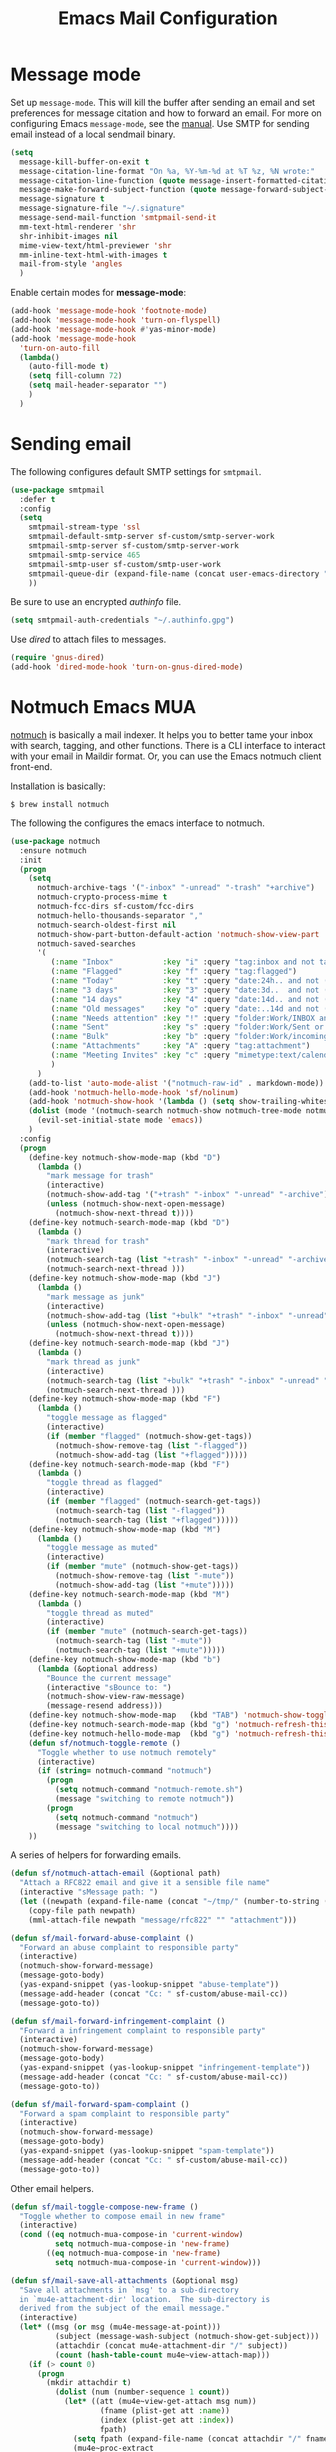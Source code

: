 #+TITLE: Emacs Mail Configuration
#+PROPERTY: header-args :tangle ~/.emacs.d/site-lisp/setup-mail.el

* Message mode

Set up =message-mode=.  This will kill the buffer after sending an email
and set preferences for message citation and how to forward an
email. For more on configuring Emacs =message-mode=, see the [[https://www.gnu.org/software/emacs/manual/html_mono/message.html][manual]].
Use SMTP for sending email instead of a local sendmail binary.

#+BEGIN_SRC emacs-lisp
  (setq
    message-kill-buffer-on-exit t
    message-citation-line-format "On %a, %Y-%m-%d at %T %z, %N wrote:"
    message-citation-line-function (quote message-insert-formatted-citation-line)
    message-make-forward-subject-function (quote message-forward-subject-fwd)
    message-signature t
    message-signature-file "~/.signature"
    message-send-mail-function 'smtpmail-send-it
    mm-text-html-renderer 'shr
    shr-inhibit-images nil
    mime-view-text/html-previewer 'shr
    mm-inline-text-html-with-images t
    mail-from-style 'angles
    )
#+END_SRC

Enable certain modes for *message-mode*:

#+BEGIN_SRC emacs-lisp
  (add-hook 'message-mode-hook 'footnote-mode)
  (add-hook 'message-mode-hook 'turn-on-flyspell)
  (add-hook 'message-mode-hook #'yas-minor-mode)
  (add-hook 'message-mode-hook
    'turn-on-auto-fill
    (lambda()
      (auto-fill-mode t)
      (setq fill-column 72)
      (setq mail-header-separator "")
      )
    )
#+END_SRC

* Sending email

The following configures default SMTP settings for =smtpmail=.

#+BEGIN_SRC emacs-lisp
  (use-package smtpmail
    :defer t
    :config
    (setq
      smtpmail-stream-type 'ssl
      smtpmail-default-smtp-server sf-custom/smtp-server-work
      smtpmail-smtp-server sf-custom/smtp-server-work
      smtpmail-smtp-service 465
      smtpmail-smtp-user sf-custom/smtp-user-work
      smtpmail-queue-dir (expand-file-name (concat user-emacs-directory "user/queue"))
      ))
#+END_SRC

Be sure to use an encrypted /authinfo/ file.

#+BEGIN_SRC emacs-lisp
(setq smtpmail-auth-credentials "~/.authinfo.gpg")
#+END_SRC

Use /dired/ to attach files to messages.

#+BEGIN_SRC emacs-lisp
(require 'gnus-dired)
(add-hook 'dired-mode-hook 'turn-on-gnus-dired-mode)
#+END_SRC

* Notmuch Emacs MUA

[[http://notmuchmail.org/][notmuch]] is basically a mail indexer.  It helps you to better tame your
inbox with search, tagging, and other functions.  There is a CLI
interface to interact with your email in Maildir format.  Or, you can
use the Emacs notmuch client front-end.

Installation is basically:

#+BEGIN_EXAMPLE
$ brew install notmuch
#+END_EXAMPLE

The following the configures the emacs interface to notmuch.

#+BEGIN_SRC emacs-lisp
  (use-package notmuch
    :ensure notmuch
    :init
    (progn
      (setq
        notmuch-archive-tags '("-inbox" "-unread" "-trash" "+archive")
        notmuch-crypto-process-mime t
        notmuch-fcc-dirs sf-custom/fcc-dirs
        notmuch-hello-thousands-separator ","
        notmuch-search-oldest-first nil
        notmuch-show-part-button-default-action 'notmuch-show-view-part
        notmuch-saved-searches
        '(
           (:name "Inbox"           :key "i" :query "tag:inbox and not tag:archive")
           (:name "Flagged"         :key "f" :query "tag:flagged")
           (:name "Today"           :key "t" :query "date:24h.. and not ( tag:archive or tag:sent )")
           (:name "3 days"          :key "3" :query "date:3d..  and not ( tag:archive or tag:sent )")
           (:name "14 days"         :key "4" :query "date:14d.. and not ( tag:archive or tag:sent ) ")
           (:name "Old messages"    :key "o" :query "date:..14d and not ( tag:archive or tag:sent ) and ( folder:Work/INBOX or folder:Work/incoming ) ")
           (:name "Needs attention" :key "!" :query "folder:Work/INBOX and ( tag:copyright or tag:flagged )")
           (:name "Sent"            :key "s" :query "folder:Work/Sent or tag:sent")
           (:name "Bulk"            :key "b" :query "folder:Work/incoming and not tag:archive")
           (:name "Attachments"     :key "A" :query "tag:attachment")
           (:name "Meeting Invites" :key "c" :query "mimetype:text/calendar")
           )
        )
      (add-to-list 'auto-mode-alist '("notmuch-raw-id" . markdown-mode))
      (add-hook 'notmuch-hello-mode-hook 'sf/nolinum)
      (add-hook 'notmuch-show-hook '(lambda () (setq show-trailing-whitespace nil)))
      (dolist (mode '(notmuch-search notmuch-show notmuch-tree-mode notmuch-help notmuch-message-mode))
        (evil-set-initial-state mode 'emacs))
      )
    :config
    (progn
      (define-key notmuch-show-mode-map (kbd "D")
        (lambda ()
          "mark message for trash"
          (interactive)
          (notmuch-show-add-tag '("+trash" "-inbox" "-unread" "-archive"))
          (unless (notmuch-show-next-open-message)
            (notmuch-show-next-thread t))))
      (define-key notmuch-search-mode-map (kbd "D")
        (lambda ()
          "mark thread for trash"
          (interactive)
          (notmuch-search-tag (list "+trash" "-inbox" "-unread" "-archive"))
          (notmuch-search-next-thread )))
      (define-key notmuch-show-mode-map (kbd "J")
        (lambda ()
          "mark message as junk"
          (interactive)
          (notmuch-show-add-tag (list "+bulk" "+trash" "-inbox" "-unread" "-archive"))
          (unless (notmuch-show-next-open-message)
            (notmuch-show-next-thread t))))
      (define-key notmuch-search-mode-map (kbd "J")
        (lambda ()
          "mark thread as junk"
          (interactive)
          (notmuch-search-tag (list "+bulk" "+trash" "-inbox" "-unread" "-archive"))
          (notmuch-search-next-thread )))
      (define-key notmuch-show-mode-map (kbd "F")
        (lambda ()
          "toggle message as flagged"
          (interactive)
          (if (member "flagged" (notmuch-show-get-tags))
            (notmuch-show-remove-tag (list "-flagged"))
            (notmuch-show-add-tag (list "+flagged")))))
      (define-key notmuch-search-mode-map (kbd "F")
        (lambda ()
          "toggle thread as flagged"
          (interactive)
          (if (member "flagged" (notmuch-search-get-tags))
            (notmuch-search-tag (list "-flagged"))
            (notmuch-search-tag (list "+flagged")))))
      (define-key notmuch-show-mode-map (kbd "M")
        (lambda ()
          "toggle message as muted"
          (interactive)
          (if (member "mute" (notmuch-show-get-tags))
            (notmuch-show-remove-tag (list "-mute"))
            (notmuch-show-add-tag (list "+mute")))))
      (define-key notmuch-search-mode-map (kbd "M")
        (lambda ()
          "toggle thread as muted"
          (interactive)
          (if (member "mute" (notmuch-search-get-tags))
            (notmuch-search-tag (list "-mute"))
            (notmuch-search-tag (list "+mute")))))
      (define-key notmuch-show-mode-map (kbd "b")
        (lambda (&optional address)
          "Bounce the current message"
          (interactive "sBounce to: ")
          (notmuch-show-view-raw-message)
          (message-resend address)))
      (define-key notmuch-show-mode-map   (kbd "TAB") 'notmuch-show-toggle-message)
      (define-key notmuch-search-mode-map (kbd "g") 'notmuch-refresh-this-buffer)
      (define-key notmuch-hello-mode-map  (kbd "g") 'notmuch-refresh-this-buffer)
      (defun sf/notmuch-toggle-remote ()
        "Toggle whether to use notmuch remotely"
        (interactive)
        (if (string= notmuch-command "notmuch")
          (progn
            (setq notmuch-command "notmuch-remote.sh")
            (message "switching to remote notmuch"))
          (progn
            (setq notmuch-command "notmuch")
            (message "switching to local notmuch"))))
      ))
#+END_SRC

A series of helpers for forwarding emails.

#+BEGIN_SRC emacs-lisp
  (defun sf/notmuch-attach-email (&optional path)
    "Attach a RFC822 email and give it a sensible file name"
    (interactive "sMessage path: ")
    (let ((newpath (expand-file-name (concat "~/tmp/" (number-to-string (truncate (float-time))) ".eml"))))
      (copy-file path newpath)
      (mml-attach-file newpath "message/rfc822" "" "attachment")))

  (defun sf/mail-forward-abuse-complaint ()
    "Forward an abuse complaint to responsible party"
    (interactive)
    (notmuch-show-forward-message)
    (message-goto-body)
    (yas-expand-snippet (yas-lookup-snippet "abuse-template"))
    (message-add-header (concat "Cc: " sf-custom/abuse-mail-cc))
    (message-goto-to))

  (defun sf/mail-forward-infringement-complaint ()
    "Forward a infringement complaint to responsible party"
    (interactive)
    (notmuch-show-forward-message)
    (message-goto-body)
    (yas-expand-snippet (yas-lookup-snippet "infringement-template"))
    (message-add-header (concat "Cc: " sf-custom/abuse-mail-cc))
    (message-goto-to))

  (defun sf/mail-forward-spam-complaint ()
    "Forward a spam complaint to responsible party"
    (interactive)
    (notmuch-show-forward-message)
    (message-goto-body)
    (yas-expand-snippet (yas-lookup-snippet "spam-template"))
    (message-add-header (concat "Cc: " sf-custom/abuse-mail-cc))
    (message-goto-to))

#+END_SRC

Other email helpers.

#+BEGIN_SRC emacs-lisp
  (defun sf/mail-toggle-compose-new-frame ()
    "Toggle whether to compose email in new frame"
    (interactive)
    (cond ((eq notmuch-mua-compose-in 'current-window)
            setq notmuch-mua-compose-in 'new-frame)
          ((eq notmuch-mua-compose-in 'new-frame)
            setq notmuch-mua-compose-in 'current-window)))

  (defun sf/mail-save-all-attachments (&optional msg)
    "Save all attachments in `msg' to a sub-directory
    in `mu4e-attachment-dir' location.  The sub-directory is
    derived from the subject of the email message."
    (interactive)
    (let* ((msg (or msg (mu4e-message-at-point)))
            (subject (message-wash-subject (notmuch-show-get-subject)))
            (attachdir (concat mu4e-attachment-dir "/" subject))
            (count (hash-table-count mu4e~view-attach-map)))
      (if (> count 0)
        (progn
          (mkdir attachdir t)
            (dolist (num (number-sequence 1 count))
              (let* ((att (mu4e~view-get-attach msg num))
                      (fname (plist-get att :name))
                      (index (plist-get att :index))
                      fpath)
                (setq fpath (expand-file-name (concat attachdir "/" fname)))
                (mu4e~proc-extract
                  'save (mu4e-message-field msg :docid)
                  index mu4e-decryption-policy fpath))))
          (message "Nothing to extract"))))
#+END_SRC

Put together a hydra to make it easy to access the functionality.

#+BEGIN_SRC emacs-lisp
  (defhydra sf/hydra-email (:color blue)
      "
    _f_ Forward email         _N_ Toggle compose New frame
    _A_ Forward Abuse report  _S_ Forward Spam report
    _I_ Forward Infringement  _e_ Extract all attachments
    "
      ("f" notmuch-show-forward-message)
      ("A" sf/mail-forward-abuse-complaint)
      ("I" sf/mail-forward-infringement-complaint)
      ("S" sf/mail-forward-spam-complaint)
      ("N" sf/mail-toggle-compose-new-frame)
      ("e" sf/mu4e-save-all-attachments))

  (global-set-key (kbd "C-c m") 'sf/hydra-email/body)
#+END_SRC

Last, but not least, enable linking to messages from org-mode.

#+BEGIN_SRC emacs-lisp
  (use-package org-notmuch)
#+END_SRC

* Potpourri

** Multiple identities

For some emacs mail environments, you use =gnus-alias.el= to manage
multiple accounts (aka identities) for sending email via Emacs.  A good
portion of this is based on [[http://notmuchmail.org/emacstips/#index17h2][notmuch emacstips]].  You can find
=gnus-alias.el= on [[http://www.emacswiki.org/emacs/gnus-alias.el][emacswiki]] (source) and ([[https://www.emacswiki.org/emacs/GnusAlias][documentation]]).  This is
particularly helpful when you need to set =X-Message-SMTP-Method= for
per account SMTP servers (see [[https://gnu.org/software/emacs/manual/html_node/message/Mail-Variables.html#Mail-Variables][documentation]]).

=gnus-alias-identity= takes a lot of arguments.  They are briefly
described below.

1. Account nickname
2. Other identity it may refer to
3. Sender address
4. Organization header
5. Extra headers
6. Extra body text
7. Signature file

#+BEGIN_EXAMPLE
(setq gnus-alias-identity alist
  '(("gmail" nil "Joe Smith <jsmith@example.net>" nil nil nil nil))
  )
#+END_EXAMPLE

#+BEGIN_SRC emacs-lisp
  (use-package gnus-alias
    :ensure t
    :init
    (progn
      (setq
        gnus-alias-default-identity "work"
        gnus-alias-identity-alist sf-custom/gnus-alias-alist
        gnus-alias-identity-rules sf-custom/gnus-alias-identity-rules
        )
      (add-hook 'message-setup-hook 'gnus-alias-determine-identity)
      )
    )
#+END_SRC

Finally, offer module for use.

#+BEGIN_SRC emacs-lisp
(provide 'setup-mail)
#+END_SRC

* License

This document is licensed under the GNU Free Documentation License
version 1.3 or later (http://www.gnu.org/copyleft/fdl.html).

#+BEGIN_SRC 
Copyright (C) 2017 Stephen Fromm

Permission is granted to copy, distribute and/or modify this document
under the terms of the GNU Free Documentation License, Version 1.3
or any later version published by the Free Software Foundation;
with no Invariant Sections, no Front-Cover Texts, and no Back-Cover Texts.

Code in this document is free software: you can redistribute it
and/or modify it under the terms of the GNU General Public
License as published by the Free Software Foundation, either
version 3 of the License, or (at your option) any later version.

This code is distributed in the hope that it will be useful,
but WITHOUT ANY WARRANTY; without even the implied warranty of
MERCHANTABILITY or FITNESS FOR A PARTICULAR PURPOSE.  See the
GNU General Public License for more details.
#+END_SRC
